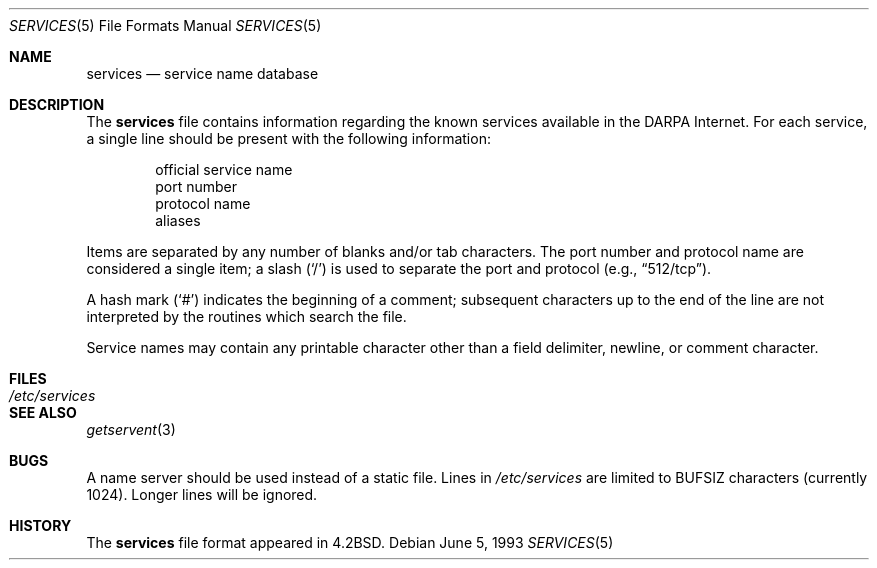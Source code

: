 .\"	$OpenBSD: services.5,v 1.8 2000/03/19 19:25:33 aaron Exp $
.\"	$NetBSD: services.5,v 1.3 1994/11/30 19:31:31 jtc Exp $
.\"
.\" Copyright (c) 1983, 1991, 1993
.\"	The Regents of the University of California.  All rights reserved.
.\"
.\" Redistribution and use in source and binary forms, with or without
.\" modification, are permitted provided that the following conditions
.\" are met:
.\" 1. Redistributions of source code must retain the above copyright
.\"    notice, this list of conditions and the following disclaimer.
.\" 2. Redistributions in binary form must reproduce the above copyright
.\"    notice, this list of conditions and the following disclaimer in the
.\"    documentation and/or other materials provided with the distribution.
.\" 3. All advertising materials mentioning features or use of this software
.\"    must display the following acknowledgement:
.\"	This product includes software developed by the University of
.\"	California, Berkeley and its contributors.
.\" 4. Neither the name of the University nor the names of its contributors
.\"    may be used to endorse or promote products derived from this software
.\"    without specific prior written permission.
.\"
.\" THIS SOFTWARE IS PROVIDED BY THE REGENTS AND CONTRIBUTORS ``AS IS'' AND
.\" ANY EXPRESS OR IMPLIED WARRANTIES, INCLUDING, BUT NOT LIMITED TO, THE
.\" IMPLIED WARRANTIES OF MERCHANTABILITY AND FITNESS FOR A PARTICULAR PURPOSE
.\" ARE DISCLAIMED.  IN NO EVENT SHALL THE REGENTS OR CONTRIBUTORS BE LIABLE
.\" FOR ANY DIRECT, INDIRECT, INCIDENTAL, SPECIAL, EXEMPLARY, OR CONSEQUENTIAL
.\" DAMAGES (INCLUDING, BUT NOT LIMITED TO, PROCUREMENT OF SUBSTITUTE GOODS
.\" OR SERVICES; LOSS OF USE, DATA, OR PROFITS; OR BUSINESS INTERRUPTION)
.\" HOWEVER CAUSED AND ON ANY THEORY OF LIABILITY, WHETHER IN CONTRACT, STRICT
.\" LIABILITY, OR TORT (INCLUDING NEGLIGENCE OR OTHERWISE) ARISING IN ANY WAY
.\" OUT OF THE USE OF THIS SOFTWARE, EVEN IF ADVISED OF THE POSSIBILITY OF
.\" SUCH DAMAGE.
.\"
.\"     @(#)services.5	8.1 (Berkeley) 6/5/93
.\"
.Dd June 5, 1993
.Dt SERVICES 5
.Os
.Sh NAME
.Nm services
.Nd service name database
.Sh DESCRIPTION
The
.Nm
file contains information regarding the known services available in the
.Tn DARPA
Internet.
For each service, a single line should be present with the
following information:
.Bd -unfilled -offset indent
official service name
port number
protocol name
aliases
.Ed
.Pp
Items are separated by any number of blanks and/or tab characters.
The port number and protocol name are considered a single item; a slash
.Pq Ql /
is used to separate the port and protocol (e.g.,
.Dq 512/tcp ) .
.Pp
A hash mark
.Pq Ql #
indicates the beginning of a comment; subsequent characters up to the
end of the line are not interpreted by the routines which search the file.
.Pp
Service names may contain any printable character other than a
field delimiter, newline, or comment character.
.Sh FILES
.Bl -tag -width /etc/services -compact
.It Pa /etc/services
.El
.Sh SEE ALSO
.Xr getservent 3
.Sh BUGS
A name server should be used instead of a static file.
Lines in
.Pa /etc/services
are limited to
.Dv BUFSIZ
characters (currently 1024).
Longer lines will be ignored.
.Sh HISTORY
The
.Nm
file format appeared in
.Bx 4.2 .
